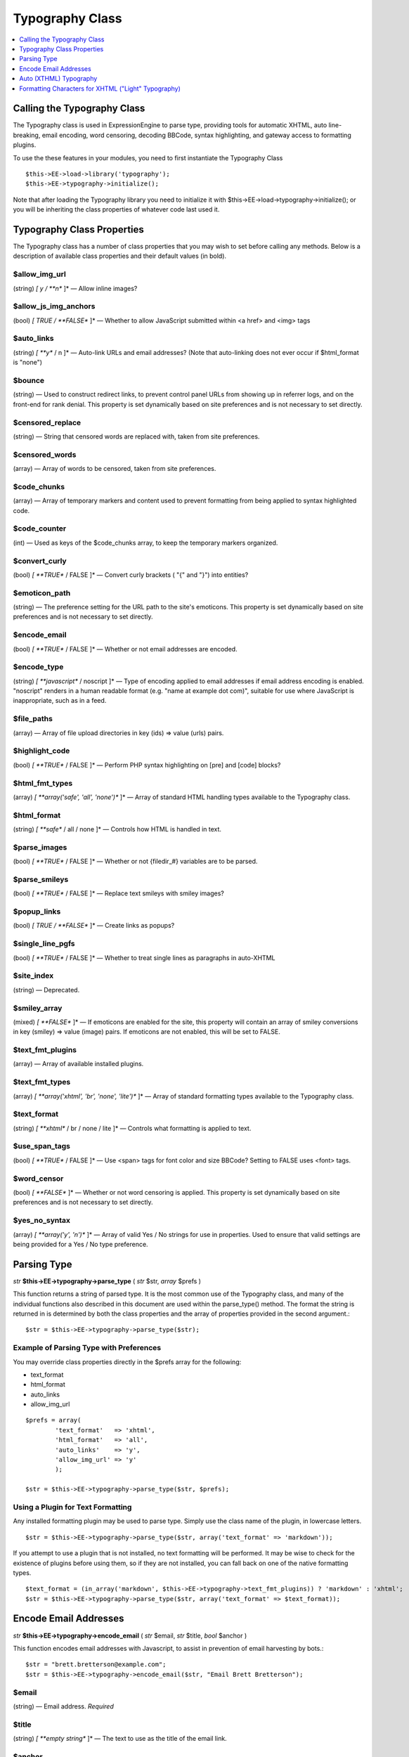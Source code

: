 Typography Class
================

.. contents::
	:local:
	:depth: 1

Calling the Typography Class
----------------------------

The Typography class is used in ExpressionEngine to parse type,
providing tools for automatic XHTML, auto line-breaking, email encoding,
word censoring, decoding BBCode, syntax highlighting, and gateway access
to formatting plugins.

To use the these features in your modules, you need to first instantiate
the Typography Class

::

    $this->EE->load->library('typography');
    $this->EE->typography->initialize();

Note that after loading the Typography library you need to initialize it
with $this->EE->load->typography->initialize(); or you will be
inheriting the class properties of whatever code last used it.

Typography Class Properties
---------------------------

The Typography class has a number of class properties that you may wish
to set before calling any methods. Below is a description of available
class properties and their default values (in bold).

$allow\_img\_url
~~~~~~~~~~~~~~~~

(string) *[ y / **n** ]* — Allow inline images?

$allow\_js\_img\_anchors
~~~~~~~~~~~~~~~~~~~~~~~~

(bool) *[ TRUE / **FALSE** ]* — Whether to allow JavaScript
submitted within <a href> and <img> tags

$auto\_links
~~~~~~~~~~~~

(string) *[ **y** / n ]* — Auto-link URLs and email addresses? (Note
that auto-linking does not ever occur if $html\_format is "none")

$bounce
~~~~~~~

(string) — Used to construct redirect links, to prevent control
panel URLs from showing up in referrer logs, and on the front-end
for rank denial. This property is set dynamically based on site
preferences and is not necessary to set directly.

$censored\_replace
~~~~~~~~~~~~~~~~~~

(string) — String that censored words are replaced with, taken from
site preferences.

$censored\_words
~~~~~~~~~~~~~~~~

(array) — Array of words to be censored, taken from site
preferences.

$code\_chunks
~~~~~~~~~~~~~

(array) — Array of temporary markers and content used to prevent
formatting from being applied to syntax highlighted code.

$code\_counter
~~~~~~~~~~~~~~

(int) — Used as keys of the $code\_chunks array, to keep the
temporary markers organized.

$convert\_curly
~~~~~~~~~~~~~~~

(bool) *[ **TRUE** / FALSE ]* — Convert curly brackets ( "{" and "}") into entities?

$emoticon\_path
~~~~~~~~~~~~~~~

(string) — The preference setting for the URL path to the site's
emoticons. This property is set dynamically based on site
preferences and is not necessary to set directly.

$encode\_email
~~~~~~~~~~~~~~

(bool) *[ **TRUE** / FALSE ]* — Whether or not email addresses are
encoded.

$encode\_type
~~~~~~~~~~~~~

(string) *[ **javascript** / noscript ]* — Type of encoding applied
to email addresses if email address encoding is enabled. "noscript"
renders in a human readable format (e.g. "name at example dot com)",
suitable for use where JavaScript is inappropriate, such as in a
feed.

$file\_paths
~~~~~~~~~~~~

(array) — Array of file upload directories in key (ids) => value
(urls) pairs.

$highlight\_code
~~~~~~~~~~~~~~~~

(bool) *[ **TRUE** / FALSE ]* — Perform PHP syntax highlighting on
[pre] and [code] blocks?

$html\_fmt\_types
~~~~~~~~~~~~~~~~~

(array) *[ **array('safe', 'all', 'none')** ]* — Array of standard
HTML handling types available to the Typography class.

$html\_format
~~~~~~~~~~~~~

(string) *[ **safe** / all / none ]* — Controls how HTML is handled
in text.

$parse\_images
~~~~~~~~~~~~~~

(bool) *[ **TRUE** / FALSE ]* — Whether or not {filedir\_#}
variables are to be parsed.

$parse\_smileys
~~~~~~~~~~~~~~~

(bool) *[ **TRUE** / FALSE ]* — Replace text smileys with smiley
images?

$popup\_links
~~~~~~~~~~~~~

(bool) *[ TRUE / **FALSE** ]* — Create links as popups?

$single\_line\_pgfs
~~~~~~~~~~~~~~~~~~~

(bool) *[ **TRUE** / FALSE ]* — Whether to treat single lines as
paragraphs in auto-XHTML

$site\_index
~~~~~~~~~~~~

(string) — Deprecated.

$smiley\_array
~~~~~~~~~~~~~~

(mixed) *[ **FALSE** ]* — If emoticons are enabled for the site,
this property will contain an array of smiley conversions in key
(smiley) => value (image) pairs. If emoticons are not enabled, this
will be set to FALSE.

$text\_fmt\_plugins
~~~~~~~~~~~~~~~~~~~

(array) — Array of available installed plugins.

$text\_fmt\_types
~~~~~~~~~~~~~~~~~

(array) *[ **array('xhtml', 'br', 'none', 'lite')** ]* — Array of
standard formatting types available to the Typography class.

$text\_format
~~~~~~~~~~~~~

(string) *[ **xhtml** / br / none / lite ]* — Controls what
formatting is applied to text.

$use\_span\_tags
~~~~~~~~~~~~~~~~

(bool) *[ **TRUE** / FALSE ]* — Use <span> tags for font color and
size BBCode? Setting to FALSE uses <font> tags.

$word\_censor
~~~~~~~~~~~~~

(bool) *[ **FALSE** ]* — Whether or not word censoring is applied.
This property is set dynamically based on site preferences and is
not necessary to set directly.

$yes\_no\_syntax
~~~~~~~~~~~~~~~~

(array) *[ **array('y', 'n')** ]* — Array of valid Yes / No strings
for use in properties. Used to ensure that valid settings are being
provided for a Yes / No type preference.

Parsing Type
------------

*str* **$this->EE->typography->parse\_type** ( *str* $str, *array*
$prefs )

This function returns a string of parsed type. It is the most common use
of the Typography class, and many of the individual functions also
described in this document are used within the parse\_type() method. The
format the string is returned in is determined by both the class
properties and the array of properties provided in the second argument.::

    $str = $this->EE->typography->parse_type($str);

Example of Parsing Type with Preferences
~~~~~~~~~~~~~~~~~~~~~~~~~~~~~~~~~~~~~~~~

You may override class properties directly in the $prefs array for the
following:

-  text\_format
-  html\_format
-  auto\_links
-  allow\_img\_url

::

    $prefs = array(
            'text_format'   => 'xhtml',
            'html_format'   => 'all',
            'auto_links'    => 'y',
            'allow_img_url' => 'y'
            );

    $str = $this->EE->typography->parse_type($str, $prefs);

Using a Plugin for Text Formatting
~~~~~~~~~~~~~~~~~~~~~~~~~~~~~~~~~~

Any installed formatting plugin may be used to parse type. Simply use
the class name of the plugin, in lowercase letters.

::

    $str = $this->EE->typography->parse_type($str, array('text_format' => 'markdown'));

If you attempt to use a plugin that is not installed, no text formatting
will be performed. It may be wise to check for the existence of plugins
before using them, so if they are not installed, you can fall back on
one of the native formatting types.

::

    $text_format = (in_array('markdown', $this->EE->typography->text_fmt_plugins)) ? 'markdown' : 'xhtml';
    $str = $this->EE->typography->parse_type($str, array('text_format' => $text_format));

Encode Email Addresses
----------------------

*str* **$this->EE->typography->encode\_email** ( *str* $email, *str*
$title, *bool* $anchor )

This function encodes email addresses with Javascript, to assist in
prevention of email harvesting by bots.::

    $str = "brett.bretterson@example.com";
    $str = $this->EE->typography->encode_email($str, "Email Brett Bretterson");

$email
~~~~~~

(string) — Email address. *Required*

$title
~~~~~~

(string) *[ **empty string** ]* — The text to use as the title of
the email link.

$anchor
~~~~~~~

(bool) *[ **TRUE** / FALSE ]* — Whether or not a clickable link is
created for the email address.

If you want to return a human readable "encoded" email address instead,
you can also set the $encode\_type class property to "noscript".

::

    $str = "brett.bretterson@example.com";
    $this->EE->typography->encode_type = "noscript";
    $str = $this->EE->typography->encode_email($str, '', FALSE);

Returns::

	brett dot bretterson at example dot com

Auto (XTHML) Typography
-----------------------

*str* **$this->EE->typography->auto\_typography** ( *str* $str )

This function takes a string of text and returns typographically correct
XHTML.::

    $str = $this->EE->typography->auto_typography($str);

 Its primary modifications are:

- It turns double spaces into paragraphs.
- It adds line breaks where there are single spaces.
- It turns single and double quotes into curly quotes.
- It turns three dots into ellipsis.
- It turns double dashes into em-dashes.

$str
~~~~

(string) Text to apply XHTML typography to


Formatting Characters for XHTML ("Light" Typography)
----------------------------------------------------

*str* **$this->EE->typography->format\_characters** ( *str* $str )

This function performs the character transformation portion of the XHTML
typography only, i.e. curly quotes, ellipsis, ampersand, etc.::

    $str = $this->EE->typography->format_characters($str);

$str
~~~~

(string) Text to apply character formatting to


